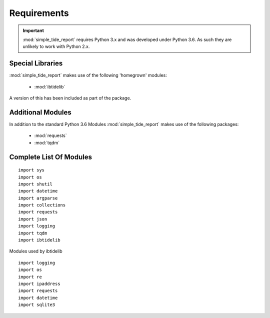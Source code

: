 ============
Requirements
============

.. important::
  :mod:`simple_tide_report` requires Python 3.x and was developed under Python 3.6. As such they are unlikely to work with Python 2.x.

Special Libraries
-----------------

:mod:`simple_tide_report` makes use of the following 'homegrown' modules:

 * :mod:`ibtidelib`

A version of this has been included as part of the package.


Additional Modules
------------------

In addition to the standard Python 3.6 Modules :mod:`simple_tide_report` makes use of
the following packages:

 * :mod:`requests`
 * :mod:`tqdm`


Complete List Of Modules
------------------------

::

  import sys
  import os
  import shutil
  import datetime
  import argparse
  import collections
  import requests
  import json
  import logging
  import tqdm
  import ibtidelib

Modules used by ibtidelib ::

  import logging
  import os
  import re
  import ipaddress
  import requests
  import datetime
  import sqlite3
